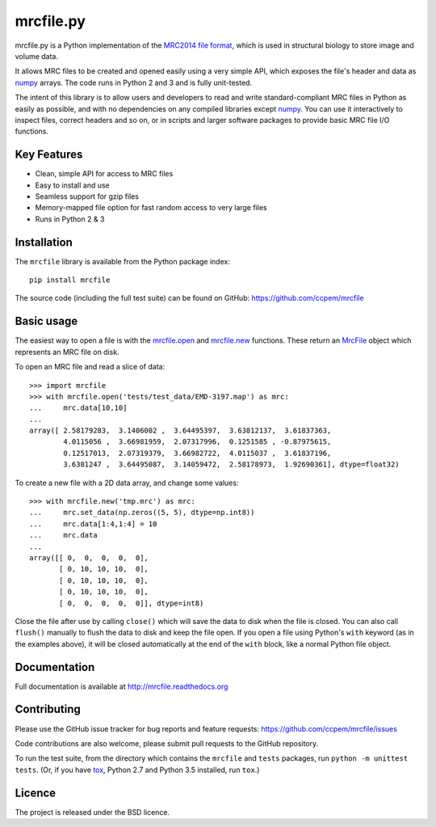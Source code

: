mrcfile.py
==========

|build-status| |pypi-version| |python-versions| |readthedocs|

.. |build-status| image:: https://travis-ci.org/ccpem/mrcfile.svg?branch=master
    :target: https://travis-ci.org/ccpem/mrcfile
    :alt: Build Status

.. |pypi-version| image:: https://img.shields.io/pypi/v/mrcfile.svg
    :target: https://pypi.python.org/pypi/mrcfile
    :alt: Python Package Index
    
.. |python-versions| image:: https://img.shields.io/pypi/pyversions/mrcfile.svg
    :target: https://pypi.python.org/pypi/mrcfile
    :alt: Python Versions

.. |readthedocs| image:: https://readthedocs.org/projects/mrcfile/badge/
    :target: http://mrcfile.readthedocs.org
    :alt: Documentation

.. start_of_main_text

mrcfile.py is a Python implementation of the `MRC2014 file format`_, which is
used in structural biology to store image and volume data.

It allows MRC files to be created and opened easily using a very simple API,
which exposes the file's header and data as `numpy`_ arrays. The code runs in
Python 2 and 3 and is fully unit-tested.

.. _MRC2014 file format: http://www.ccpem.ac.uk/mrc_format/mrc2014.php
.. _numpy: http://www.numpy.org/

The intent of this library is to allow users and developers to read and write
standard-compliant MRC files in Python as easily as possible, and with no
dependencies on any compiled libraries except `numpy`_. You can use it
interactively to inspect files, correct headers and so on, or in scripts and
larger software packages to provide basic MRC file I/O functions.

Key Features
------------

* Clean, simple API for access to MRC files
* Easy to install and use
* Seamless support for gzip files
* Memory-mapped file option for fast random access to very large files
* Runs in Python 2 & 3

Installation
------------

The ``mrcfile`` library is available from the Python package index::

    pip install mrcfile

The source code (including the full test suite) can be found on GitHub:
https://github.com/ccpem/mrcfile

Basic usage
-----------

The easiest way to open a file is with the `mrcfile.open`_ and `mrcfile.new`_
functions. These return an `MrcFile`_ object which represents an MRC file on
disk.

.. _mrcfile.open: http://mrcfile.readthedocs.io/en/latest/source/mrcfile.html#mrcfile.open
.. _mrcfile.new: http://mrcfile.readthedocs.io/en/latest/source/mrcfile.html#mrcfile.new
.. _MrcFile: http://mrcfile.readthedocs.io/en/latest/usage_guide.html#using-mrcfile-objects

To open an MRC file and read a slice of data::

    >>> import mrcfile
    >>> with mrcfile.open('tests/test_data/EMD-3197.map') as mrc:
    ...     mrc.data[10,10]
    ... 
    array([ 2.58179283,  3.1406002 ,  3.64495397,  3.63812137,  3.61837363,
            4.0115056 ,  3.66981959,  2.07317996,  0.1251585 , -0.87975615,
            0.12517013,  2.07319379,  3.66982722,  4.0115037 ,  3.61837196,
            3.6381247 ,  3.64495087,  3.14059472,  2.58178973,  1.92690361], dtype=float32)

To create a new file with a 2D data array, and change some values::

    >>> with mrcfile.new('tmp.mrc') as mrc:
    ...     mrc.set_data(np.zeros((5, 5), dtype=np.int8))
    ...     mrc.data[1:4,1:4] = 10
    ...     mrc.data
    ... 
    array([[ 0,  0,  0,  0,  0],
           [ 0, 10, 10, 10,  0],
           [ 0, 10, 10, 10,  0],
           [ 0, 10, 10, 10,  0],
           [ 0,  0,  0,  0,  0]], dtype=int8)

Close the file after use by calling ``close()`` which will save the data to disk
when the file is closed. You can also call ``flush()`` manually to flush the
data to disk and keep the file open. If you open a file using Python's ``with``
keyword (as in the examples above), it will be closed automatically at the end
of the ``with`` block, like a normal Python file object.

Documentation
-------------

Full documentation is available at http://mrcfile.readthedocs.org

Contributing
------------

Please use the GitHub issue tracker for bug reports and feature requests:
https://github.com/ccpem/mrcfile/issues

Code contributions are also welcome, please submit pull requests to the GitHub
repository.

To run the test suite, from the directory which contains the ``mrcfile`` and
``tests`` packages, run ``python -m unittest tests``. (Or, if you have `tox`_,
Python 2.7 and Python 3.5 installed, run ``tox``.)

.. _tox: http://tox.readthedocs.org

Licence
-------

The project is released under the BSD licence.

